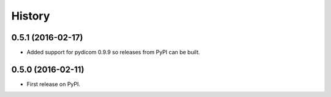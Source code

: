 =======
History
=======

0.5.1 (2016-02-17)
------------------

* Added support for pydicom 0.9.9 so releases from PyPI can be built.


0.5.0 (2016-02-11)
------------------

* First release on PyPI.
